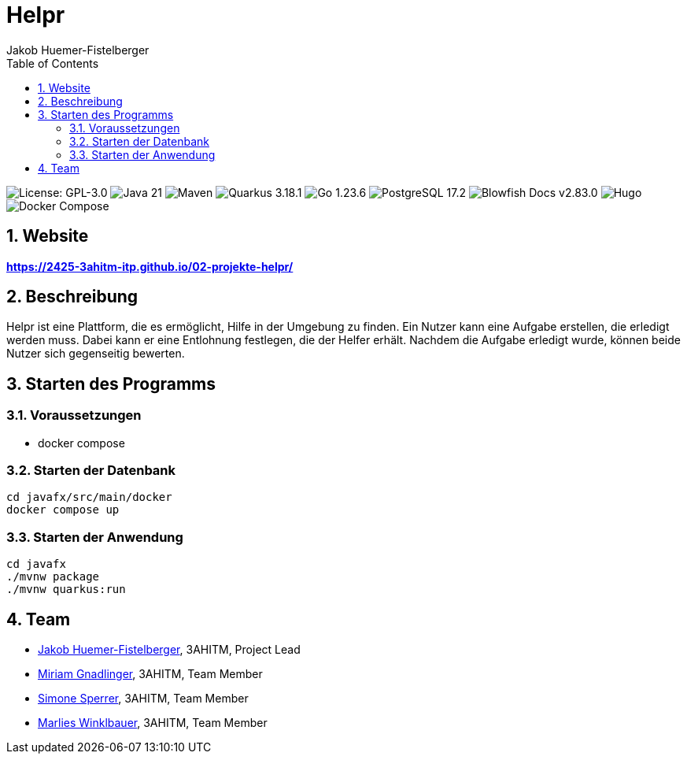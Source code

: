 = Helpr
:author: Jakob Huemer-Fistelberger
:toc:
:sectnums:

++++
<p>
<img src="https://img.shields.io/badge/License-GPL--3.0-3c3c3c?style=flat-rounded" alt="License: GPL-3.0">
<img src="https://img.shields.io/badge/Java-21-007396?style=flat-rounded" alt="Java 21">
<img src="https://img.shields.io/badge/Maven-Build-c71a36?style=flat-rounded" alt="Maven">
<img src="https://img.shields.io/badge/Quarkus-3.18.1-4695eb?style=flat-rounded" alt="Quarkus 3.18.1">
<img src="https://img.shields.io/badge/Go-1.23.6-00acd7?style=flat-rounded" alt="Go 1.23.6">
<img src="https://img.shields.io/badge/PostgreSQL-17.2-336791?style=flat-rounded" alt="PostgreSQL 17.2">
<img src="https://img.shields.io/badge/Blowfish-v2.83.0-009688?style=flat-rounded" alt="Blowfish Docs v2.83.0">
<img src="https://img.shields.io/badge/Docs-Hugo-ff4088?style=flat-rounded" alt="Hugo">
<img src="https://img.shields.io/badge/Build-Docker%20Compose-2496ed?style=flat-rounded" alt="Docker Compose">
<p>
++++

== Website

**https://2425-3ahitm-itp.github.io/02-projekte-helpr/**

== Beschreibung

Helpr ist eine Plattform, die es ermöglicht, Hilfe in der Umgebung zu finden.
Ein Nutzer kann eine Aufgabe erstellen, die erledigt werden muss.
Dabei kann er eine Entlohnung festlegen, die der Helfer erhält.
Nachdem die Aufgabe erledigt wurde, können beide Nutzer sich gegenseitig bewerten.


== Starten des Programms

=== Voraussetzungen

- docker compose


=== Starten der Datenbank

[source,shell]
----
cd javafx/src/main/docker
docker compose up
----

=== Starten der Anwendung

[source,shell]
----
cd javafx
./mvnw package
./mvnw quarkus:run
----

== Team


* link:https://github.com/JakobHuemer[Jakob Huemer-Fistelberger], 3AHITM, Project Lead
* link:https://github.com/mGnadlinger[Miriam Gnadlinger], 3AHITM, Team Member
* link:https://github.com/SimoneSperrer[Simone Sperrer], 3AHITM, Team Member
* link:https://github.com/MarliesWkbr[Marlies Winklbauer], 3AHITM, Team Member
